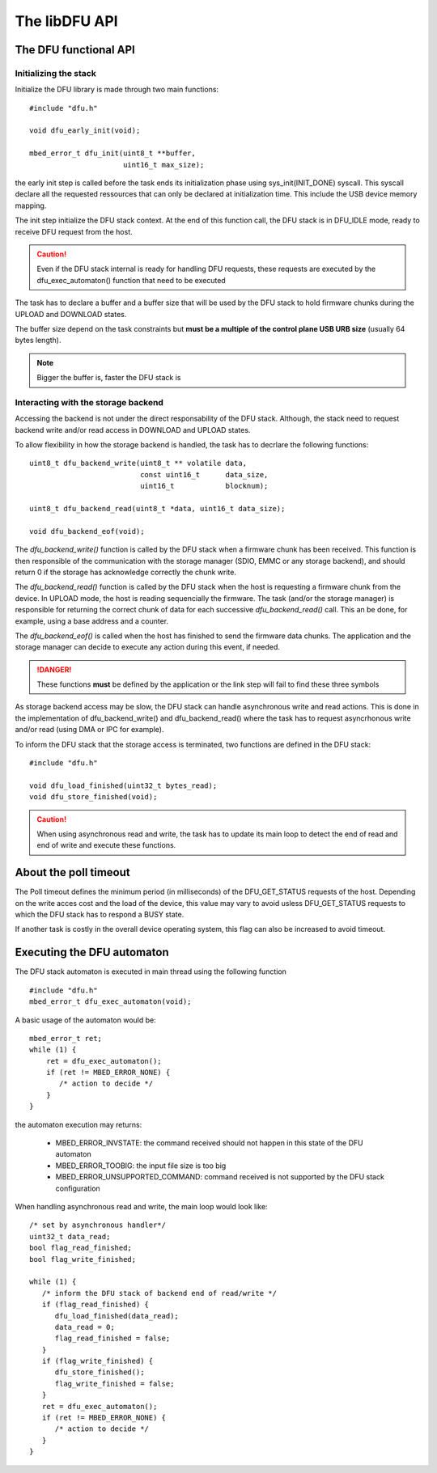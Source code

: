 .. _lib_dfu_api:

The libDFU API
--------------


The DFU functional API
""""""""""""""""""""""

Initializing the stack
^^^^^^^^^^^^^^^^^^^^^^

Initialize the DFU library is made through two main functions::

   #include "dfu.h"

   void dfu_early_init(void);

   mbed_error_t dfu_init(uint8_t **buffer,
                         uint16_t max_size);

the early init step is called before the task ends its initialization phase
using sys_init(INIT_DONE) syscall.
This syscall declare all the requested ressources that can only be declared
at initialization time. This include the USB device memory mapping.

The init step initialize the DFU stack context. At the end of this function
call, the DFU stack is in DFU_IDLE mode, ready to receive DFU request from the host.

.. caution::
   Even if the DFU stack internal is ready for handling DFU requests, these
   requests are executed by the dfu_exec_automaton() function that need to
   be executed

The task has to declare a buffer and a buffer size that will be used by the
DFU stack to hold firmware chunks during the UPLOAD and DOWNLOAD states.

The buffer size depend on the task constraints but **must be a multiple of
the control plane USB URB size** (usually 64 bytes length).

.. note::
   Bigger the buffer is, faster the DFU stack is

Interacting with the storage backend
^^^^^^^^^^^^^^^^^^^^^^^^^^^^^^^^^^^^

Accessing the backend is not under the direct responsability of the DFU stack.
Although, the stack need to request backend write and/or read access in
DOWNLOAD and UPLOAD states.

To allow flexibility in how the storage backend is handled, the task has to
decrlare the following functions::

   uint8_t dfu_backend_write(uint8_t ** volatile data,
                             const uint16_t      data_size,
                             uint16_t            blocknum);

   uint8_t dfu_backend_read(uint8_t *data, uint16_t data_size);

   void dfu_backend_eof(void);

The *dfu_backend_write()* function is called by the DFU stack when a firmware
chunk has been received. This function is then responsible of the communication
with the storage manager (SDIO, EMMC or any storage backend), and should return
0 if the storage has acknowledge correctly the chunk write.

The *dfu_backend_read()* function is called by the DFU stack when the host is
requesting a firmware chunk from the device. In UPLOAD mode, the host is
reading sequencially the firmware. The task (and/or the storage manager) is
responsible for returning the correct chunk of data for each successive
*dfu_backend_read()* call. This an be done, for example, using a base address
and a counter.

The *dfu_backend_eof()* is called when the host has finished to send the
firmware data chunks. The application and the storage manager can decide to
execute any action during this event, if needed.

.. danger::
   These functions **must** be defined by the application or the link step will
   fail to find these three symbols

As storage backend access may be slow, the DFU stack can handle asynchronous
write and read actions. This is done in the implementation of
dfu_backend_write() and dfu_backend_read() where the task has to request
asyncrhonous write and/or read (using DMA or IPC for example).

To inform the DFU stack that the storage access is terminated, two functions
are defined in the DFU stack::

   #include "dfu.h"

   void dfu_load_finished(uint32_t bytes_read);
   void dfu_store_finished(void);

.. caution::
   When using asynchronous read and write, the task has to update its main loop
   to detect the end of read and end of write and execute these functions.

About the poll timeout
""""""""""""""""""""""

The Poll timeout defines the minimum period (in milliseconds) of the
DFU_GET_STATUS requests of the host. Depending on the write acces cost and the
load of the device, this value may vary to avoid usless DFU_GET_STATUS requests
to which the DFU stack has to respond a BUSY state.

If another task is costly in the overall device operating system, this flag can
also be increased to avoid timeout.

Executing the DFU automaton
"""""""""""""""""""""""""""

The DFU stack automaton is executed in main thread using the following
function ::

   #include "dfu.h"
   mbed_error_t dfu_exec_automaton(void);

A basic usage of the automaton would be::

   mbed_error_t ret;
   while (1) {
       ret = dfu_exec_automaton();
       if (ret != MBED_ERROR_NONE) {
          /* action to decide */
       }
   }

the automaton execution may returns:

   * MBED_ERROR_INVSTATE: the command received should not happen in this state
     of the DFU automaton
   * MBED_ERROR_TOOBIG:   the input file size is too big
   * MBED_ERROR_UNSUPPORTED_COMMAND: command received is not supported by the
     DFU stack configuration

When handling asynchronous read and write, the main loop would look like::

   /* set by asynchronous handler*/
   uint32_t data_read;
   bool flag_read_finished;
   bool flag_write_finished;

   while (1) {
      /* inform the DFU stack of backend end of read/write */
      if (flag_read_finished) {
         dfu_load_finished(data_read);
         data_read = 0;
         flag_read_finished = false;
      }
      if (flag_write_finished) {
         dfu_store_finished();
         flag_write_finished = false;
      }
      ret = dfu_exec_automaton();
      if (ret != MBED_ERROR_NONE) {
         /* action to decide */
      }
   }

